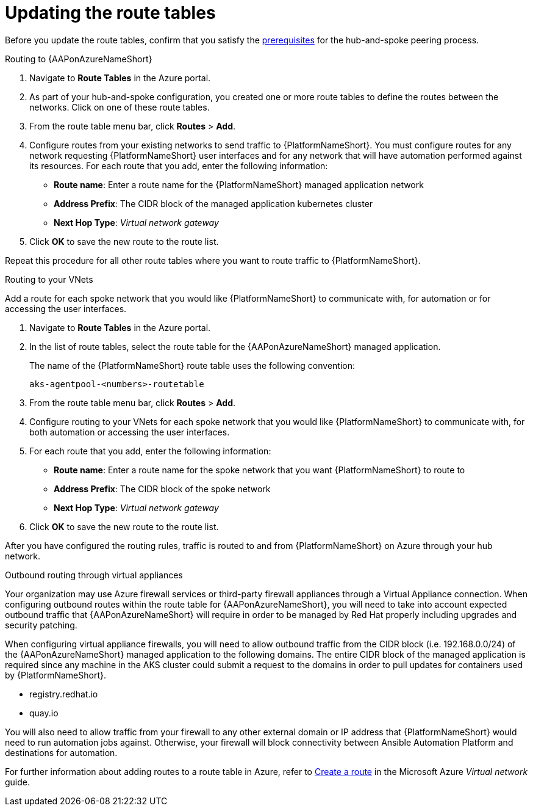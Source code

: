 [id="proc-azure-update-route-tables_{context}"]

= Updating the route tables

Before you update the route tables, confirm that you satisfy the xref:proc-azure-hub-spoke-peering_aap-azure-hub-spoke-peering[prerequisites] for the hub-and-spoke peering process.

[#routing-to-aap]
.Routing to {AAPonAzureNameShort}

. Navigate to *Route Tables* in the Azure portal.
. As part of your hub-and-spoke configuration, you created one or more route tables to define the routes between the networks. Click on one of these route tables.
. From the route table menu bar, click *Routes* > *Add*.
. Configure routes from your existing networks to send traffic to {PlatformNameShort}. You must configure routes for any network requesting {PlatformNameShort} user interfaces and for any network that will have automation performed against its resources.
For each route that you add, enter the following information:
** *Route name*: Enter a route name for the {PlatformNameShort} managed application network
** *Address Prefix*: The CIDR block of the managed application kubernetes cluster
** *Next Hop Type*: _Virtual network gateway_
. Click *OK* to save the new route to the route list.

Repeat this procedure for all other route tables where you want to route traffic to {PlatformNameShort}.

[#routing-to-private-nw]
.Routing to your VNets

Add a route for each spoke network that you would like {PlatformNameShort} to communicate with, for automation or for accessing the user interfaces.

. Navigate to *Route Tables* in the Azure portal.
. In the list of route tables, select the route table for the {AAPonAzureNameShort} managed application.
+
The name of the {PlatformNameShort} route table uses the following convention:
+
----
aks-agentpool-<numbers>-routetable
----
. From the route table menu bar, click *Routes* > *Add*.
. Configure routing to your VNets for each spoke network that you would like {PlatformNameShort} to communicate with, for both automation or accessing the user interfaces.
. For each route that you add, enter the following information:
** *Route name*: Enter a route name for the spoke network that you want {PlatformNameShort} to route to
** *Address Prefix*: The CIDR block of the spoke network
** *Next Hop Type*: _Virtual network gateway_
. Click *OK* to save the new route to the route list.


After you have configured the routing rules, traffic is routed to and from {PlatformNameShort} on Azure through your hub network.

[#outbound-routing-virtual-appliances]

.Outbound routing through virtual appliances

Your organization may use Azure firewall services or third-party firewall appliances through a Virtual Appliance connection.
When configuring outbound routes within the route table for {AAPonAzureNameShort}, you will need to take into account expected outbound traffic that {AAPonAzureNameShort} will require in order to be managed by Red Hat properly including upgrades and security patching.

When configuring virtual appliance firewalls, you will need to allow outbound traffic from the CIDR block (i.e. 192.168.0.0/24) of the {AAPonAzureNameShort} managed application to the following domains.
The entire CIDR block of the managed application is required since any machine in the AKS cluster could submit a request to the domains in order to pull updates for containers used by {PlatformNameShort}.

* registry.redhat.io
* quay.io

You will also need to allow traffic from your firewall to any other external domain or IP address that {PlatformNameShort} would need to run automation jobs against.
Otherwise, your firewall will block connectivity between Ansible Automation Platform and destinations for automation.

For further information about adding routes to a route table in Azure, refer to link:https://docs.microsoft.com/en-us/azure/virtual-network/manage-route-table#create-a-route[Create a route] in the Microsoft Azure _Virtual network_ guide.

